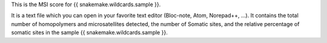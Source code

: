 This is the MSI score for {{ snakemake.wildcards.sample }}.

It is a text file which you can open in your favorite text editor (Bloc-note, Atom, Norepad++, ...). It contains the total number of homopolymers and microsatellites detected, the number of Somatic sites, and the relative percentage of somatic sites in the sample {{ snakemake.wildcards.sample }}.
